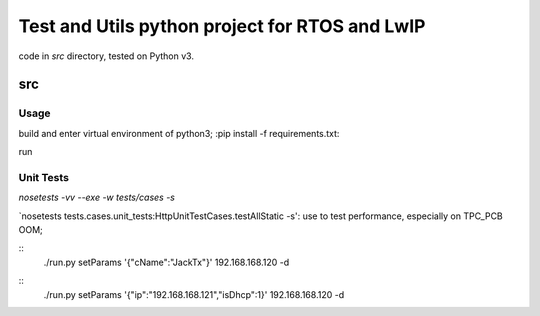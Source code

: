 ===============================================
Test and Utils python project for RTOS and LwIP
===============================================

code in `src` directory, tested on Python v3.

src
===

Usage
-----

build and enter virtual environment of python3;
:pip install -f requirements.txt:

run 


Unit Tests
----------

`nosetests -vv --exe -w tests/cases -s`


`nosetests tests.cases.unit_tests:HttpUnitTestCases.testAllStatic -s': use to test performance, especially on TPC_PCB OOM;

::
     ./run.py setParams '{"cName":"JackTx"}' 192.168.168.120 -d

::
     ./run.py setParams '{"ip":"192.168.168.121","isDhcp":1}' 192.168.168.120 -d

  